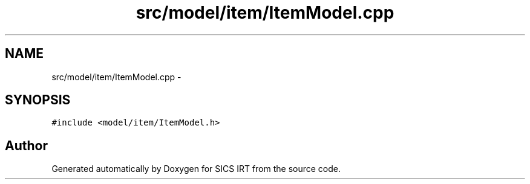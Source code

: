 .TH "src/model/item/ItemModel.cpp" 3 "Tue Sep 23 2014" "Version 1.00" "SICS IRT" \" -*- nroff -*-
.ad l
.nh
.SH NAME
src/model/item/ItemModel.cpp \- 
.SH SYNOPSIS
.br
.PP
\fC#include <model/item/ItemModel\&.h>\fP
.br

.SH "Author"
.PP 
Generated automatically by Doxygen for SICS IRT from the source code\&.
